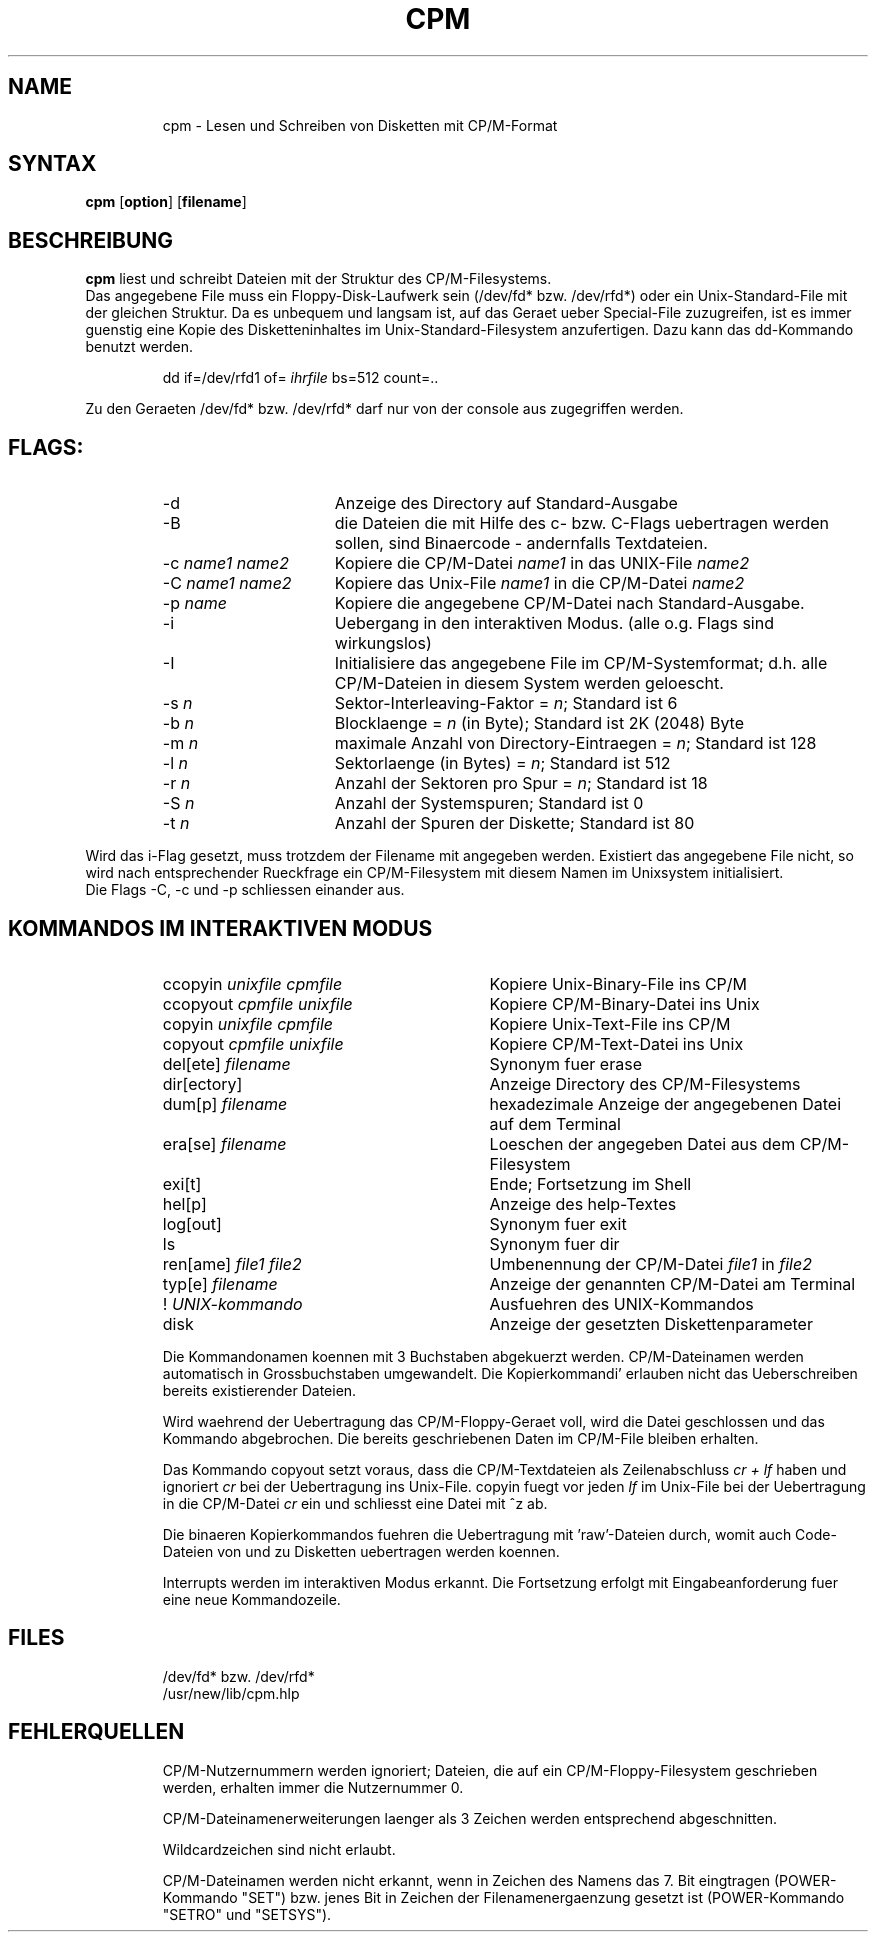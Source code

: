 .TH CPM 1 WEGA
.ad
.fi
.SH NAME
.IP
cpm \- Lesen und Schreiben von Disketten mit CP/M-Format
.SH SYNTAX
\fBcpm\fR [\fBoption\fR] [\fBfilename\fR]
.SH BESCHREIBUNG
.B cpm
liest und schreibt Dateien mit der Struktur des
CP/M-Filesystems.
.br
Das angegebene File muss ein Floppy-Disk-Laufwerk sein
(/dev/fd* bzw. /dev/rfd*) oder ein Unix-Standard-File
mit der gleichen Struktur. Da es unbequem und langsam ist,
auf das Geraet ueber Special-File zuzugreifen, ist es immer
guenstig eine Kopie des Disketteninhaltes im 
Unix-Standard-Filesystem anzufertigen. Dazu kann das
dd-Kommando benutzt werden.
.PP
.RS
dd if=/dev/rfd1 of=
.I ihrfile
bs=512 count=..
.RE
.PP
Zu den Geraeten /dev/fd* bzw. /dev/rfd*
darf nur von der console aus zugegriffen werden.
.SH FLAGS:
.RS
.IP -d 16
Anzeige des Directory auf Standard-Ausgabe
.IP -B 16
die Dateien die mit Hilfe des c- bzw. C-Flags uebertragen werden
sollen, sind Binaercode - andernfalls Textdateien.
.IP -c\ \fIname1\fR\ \fIname2\fR 16
Kopiere die CP/M-Datei \fIname1\fR in das UNIX-File \fIname2\fR
.IP -C\ \fIname1\fR\ \fIname2\fR 16
Kopiere das Unix-File \fIname1\fR in die CP/M-Datei \fIname2\fR
.IP -p\ \fIname\fR 16
Kopiere die angegebene CP/M-Datei nach Standard-Ausgabe.
.IP -i 16
Uebergang in den interaktiven Modus. (alle o.g. Flags
sind wirkungslos)
.IP -I 16
Initialisiere das angegebene File im CP/M-Systemformat; 
d.h. alle CP/M-Dateien in diesem System werden geloescht.
.IP -s\ \fIn\fR 16
Sektor-Interleaving-Faktor = \fIn\fR; Standard ist 6
.IP -b\ \fIn\fR 16
Blocklaenge = \fIn\fR (in Byte); Standard ist 2K (2048) Byte
.IP -m\ \fIn\fR 16
maximale Anzahl von Directory-Eintraegen = \fIn\fR; Standard ist 128
.IP -l\ \fIn\fR 16
Sektorlaenge (in Bytes) = \fIn\fR; Standard ist 512
.IP -r\ \fIn\fR 16
Anzahl der Sektoren pro Spur = \fIn\fR; Standard ist 18
.IP -S\ \fIn\fR 16
Anzahl der Systemspuren; Standard ist 0
.IP -t\ \fIn\fR 16
Anzahl der Spuren der Diskette; Standard ist 80
.IP
.RE
Wird das i-Flag gesetzt, muss trotzdem der Filename mit angegeben
werden. Existiert das angegebene File nicht, so wird nach entsprechender
Rueckfrage ein CP/M-Filesystem mit diesem Namen im Unixsystem initialisiert.
.br
Die Flags -C, -c und -p schliessen einander aus. 
.SH
KOMMANDOS IM INTERAKTIVEN MODUS
.RS
.IP ccopyin\ \fIunixfile\fR\ \fIcpmfile\fR 30
Kopiere Unix-Binary-File ins CP/M
.IP ccopyout\ \fIcpmfile\fR\ \fIunixfile\fR 30 
Kopiere CP/M-Binary-Datei ins Unix
.IP copyin\ \fIunixfile\fR\ \fIcpmfile\fR 30
Kopiere Unix-Text-File ins CP/M
.IP copyout\ \fIcpmfile\fR\ \fIunixfile\fR 30
Kopiere CP/M-Text-Datei ins Unix
.IP del[ete]\ \fIfilename\fR 30
Synonym fuer erase
.IP dir[ectory] 30
Anzeige Directory des CP/M-Filesystems
.IP dum[p]\ \fIfilename\fR 30
hexadezimale Anzeige der angegebenen Datei auf dem Terminal
.IP era[se]\ \fIfilename\fR 30
Loeschen der angegeben Datei aus dem CP/M-Filesystem
.IP exi[t] 30
Ende; Fortsetzung im Shell
.IP hel[p] 30
Anzeige des help-Textes
.IP log[out] 30
Synonym fuer exit
.IP ls 30
Synonym fuer dir
.IP ren[ame]\ \fIfile1\fR\ \fIfile2\fR 30
Umbenennung der CP/M-Datei \fIfile1\fR in \fIfile2\fR
.IP typ[e]\ \fIfilename\fR 30
Anzeige der genannten CP/M-Datei am Terminal
.IP !\ \fIUNIX-kommando\fR 30
Ausfuehren des UNIX-Kommandos
.IP disk 30
Anzeige der gesetzten Diskettenparameter
.RE
.IP
Die Kommandonamen koennen mit 3 Buchstaben abgekuerzt werden.
CP/M-Dateinamen werden automatisch in Grossbuchstaben umgewandelt.
Die Kopierkommandi' erlauben nicht das Ueberschreiben bereits
existierender Dateien.
.IP
Wird waehrend der Uebertragung das CP/M-Floppy-Geraet voll, wird
die Datei geschlossen und das Kommando abgebrochen. Die bereits
geschriebenen Daten im CP/M-File bleiben erhalten.
.IP
Das Kommando copyout setzt voraus, dass die CP/M-Textdateien als
Zeilenabschluss \fIcr + lf\fR haben und ignoriert \fIcr\fR bei der Uebertragung
ins Unix-File.
copyin fuegt vor jeden \fIlf\fR im Unix-File bei der Uebertragung in die
CP/M-Datei \fIcr\fR ein und schliesst eine Datei mit ^z ab.
.IP
Die binaeren Kopierkommandos fuehren die Uebertragung mit 'raw'-Dateien
durch, womit auch Code-Dateien von und zu Disketten uebertragen
werden koennen.
.IP
Interrupts werden im interaktiven Modus erkannt. Die
Fortsetzung erfolgt mit Eingabeanforderung fuer eine neue
Kommandozeile.
.SH
FILES
.IP
/dev/fd*   bzw.   /dev/rfd*
.br
/usr/new/lib/cpm.hlp
.SH
FEHLERQUELLEN
.IP
CP/M-Nutzernummern werden ignoriert; Dateien, die auf ein
CP/M-Floppy-Filesystem geschrieben werden, erhalten immer die Nutzernummer 0.
.IP
CP/M-Dateinamenerweiterungen laenger als 3 Zeichen werden entsprechend
abgeschnitten.
.IP
Wildcardzeichen sind nicht erlaubt.
.IP
CP/M-Dateinamen werden nicht erkannt, wenn in Zeichen des Namens das
7. Bit eingtragen (POWER-Kommando "SET") bzw. jenes Bit in
Zeichen der Filenamenergaenzung gesetzt ist (POWER-Kommando "SETRO"
und "SETSYS").
